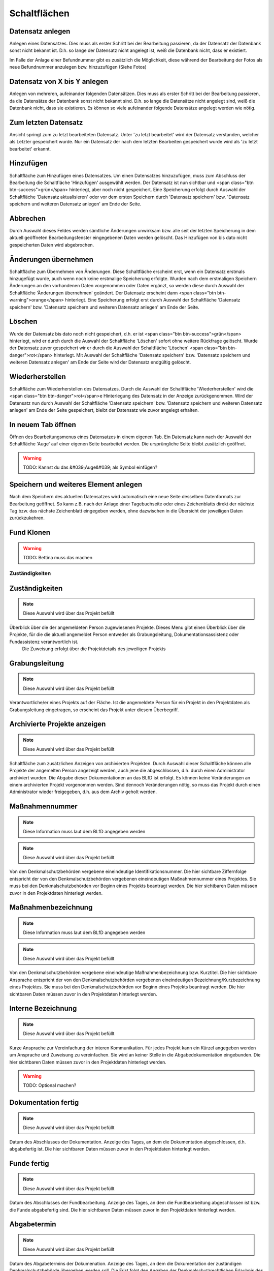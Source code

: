 ****************
Schaltflächen
****************


Datensatz anlegen
===========================================


Anlegen eines Datensatzes. Dies muss als erster Schritt bei der Bearbeitung passieren, da der Datensatz der Datenbank sonst nicht bekannt ist. D.h. so lange der Datensatz nicht angelegt ist, weiß die Datenbank nicht, dass er existiert.

Im Falle der Anlage einer Befundnummer gibt es zusätzlich die Möglichkeit, diese während der Bearbeitung der Fotos als neue Befundnummer anzulegen bzw. hinzuzufügen (Siehe Fotos)



Datensatz von X bis Y anlegen
===========================================


Anlegen von mehreren, aufeinander folgenden Datensätzen. Dies muss als erster Schritt bei der Bearbeitung passieren, da die Datensätze der Datenbank sonst nicht bekannt sind. D.h. so lange die Datensätze nicht angelegt sind, weiß die Datenbank nicht, dass sie existieren. Es können so viele aufeinander folgende Datensätze angelegt werden wie nötig.



Zum letzten Datensatz
===========================================


Ansicht springt zum zu letzt bearbeiteten Datensatz. Unter 'zu letzt bearbeitet' wird der Datensatz verstanden, welcher als Letzter gespeichert wurde. Nur ein Datensatz der nach dem letzten Bearbeiten gespeichert wurde wird als 'zu letzt bearbeitet' erkannt.



Hinzufügen
===========================================


Schaltfläche zum Hinzufügen eines Datensatzes. Um einen Datensatzes hinzuzufügen, muss zum Abschluss der Bearbeitung die Schaltfläche 'Hinzufügen' ausgewählt werden. Der Datensatz ist nun sichtbar und <span class="btn btn-success">grün</span> hinterlegt, aber noch nicht gespeichert. Eine Speicherung erfolgt durch Auswahl der Schaltfläche 'Datensatz aktualisieren' oder vor dem ersten Speichern durch 'Datensatz speichern' bzw.  'Datensatz speichern und weiteren Datensatz anlegen' am Ende der Seite.



Abbrechen
===========================================


Durch Auswahl dieses Feldes werden sämtliche Änderungen unwirksam bzw. alle seit der letzten Speicherung in dem aktuell geöffneten Bearbeitungsfenster eingegebenen Daten werden gelöscht. Das Hinzufügen von bis dato nicht gespeicherten Daten wird abgebrochen.



Änderungen übernehmen
===========================================


Schaltfläche zum Übernehmen von Änderungen. Diese Schaltfläche erscheint erst, wenn ein Datensatz erstmals hinzugefügt wurde, auch wenn noch keine erstmalige Speicherung erfolgte. Wurden nach dem erstmaligen Speichern Änderungen an den vorhandenen Daten vorgenommen oder Daten ergänzt, so werden diese durch Auswahl der Schaltfläche 'Änderungen übernehmen' geändert. Der Datensatz erscheint dann <span class="btn btn-warning">orange</span> hinterlegt.
Eine Speicherung erfolgt erst durch Auswahl der Schaltfläche 'Datensatz speichern' bzw.  'Datensatz speichern und weiteren Datensatz anlegen' am Ende der Seite.



Löschen
===========================================


Wurde der Datensatz bis dato noch nicht gespeichert, d.h. er ist <span class="btn btn-success">grün</span> hinterlegt, wird er durch durch die Auswahl der Schaltfläche 'Löschen' sofort ohne weitere Rückfrage gelöscht. Wurde der Datensatz zuvor gespeichert wir er durch die Auswahl der Schaltfläche 'Löschen' <span class="btn btn-danger">rot</span> hinterlegt. Mit Auswahl der Schaltfläche 'Datensatz speichern' bzw.  'Datensatz speichern und weiteren Datensatz anlegen' am Ende der Seite wird der Datensatz endgültig gelöscht.



Wiederherstellen
===========================================


Schaltfläche zum Wiederherstellen des Datensatzes. Durch die Auswahl der Schaltfläche 'Wiederherstellen' wird die <span class="btn btn-danger">rot</span>e Hinterlegung des Datensatz in der Anzeige zurückgenommen.
Wird der Datensatz nun durch Auswahl der Schaltfläche 'Datensatz speichern' bzw.  'Datensatz speichern und weiteren Datensatz anlegen' am Ende der Seite gespeichert, bleibt der Datensatz wie zuvor angelegt erhalten.



In neuem Tab öffnen
===========================================


Öffnen des Bearbeitungsmenus eines Datensatzes in einem eigenen Tab. Ein Datensatz kann nach der Auswahl der Schaltfläche 'Auge' auf einer eigenen Seite bearbeitet werden. Die ursprüngliche Seite bleibt zusätzlich geöffnet.

.. warning:: TODO: Kannst du das &#039;Auge&#039; als Symbol einfügen?

Speichern und weiteres Element anlegen
===========================================


Nach dem Speichern des aktuellen Datensatzes wird automatisch eine neue Seite desselben Datenformats zur Bearbeitung geöffnet. So kann z.B. nach der Anlage einer Tagebuchseite oder eines Zeichenblatts direkt der nächste Tag bzw. das nächste Zeichenblatt eingegeben werden, ohne dazwischen in die Übersicht der jeweiligen Daten zurückzukehren.



Fund Klonen
===========================================




.. warning:: TODO: Bettina muss das machen


====================================
Zuständigkeiten
====================================


Zuständigkeiten
===========================================
.. note:: Diese Auswahl wird über das Projekt befüllt


Überblick über die der angemeldeten Person zugewiesenen Projekte. Dieses Menu gibt einen Überblick über die Projekte, für die die aktuell angemeldet Person entweder als Grabungsleitung, Dokumentationsassistenz oder Fundassistenz verantwortlich ist.
 Die Zuweisung erfolgt über die Projektdetails des jeweiligen Projekts



Grabungsleitung
===========================================
.. note:: Diese Auswahl wird über das Projekt befüllt


Verantwortliche/er eines Projekts auf der Fläche. Ist die angemeldete Person für ein Projekt in den Projektdaten als Grabungsleitung eingetragen, so erscheint das Projekt unter diesem Überbegriff.



Archivierte Projekte anzeigen
===========================================
.. note:: Diese Auswahl wird über das Projekt befüllt


Schaltfläche zum zusätzlichen Anzeigen von archivierten Projekten. Durch Auswahl dieser Schaltfläche können alle Projekte der angemelten Person angezeigt werden, auch jene die abgeschlossen, d.h. durch einen Administrator archiviert wurden. Die Abgabe dieser Dokumentationen an das BLfD ist erfolgt. Es können keine Veränderungen an einem archivierten Projekt vorgenommen werden. Sind dennoch Veränderungen nötig, so muss das Projekt durch einen Administrator wieder freigegeben, d.h. aus dem Archiv geholt werden.



Maßnahmennummer
===========================================
.. note:: Diese Information muss laut dem BLfD angegeben werden
.. note:: Diese Auswahl wird über das Projekt befüllt


Von den Denkmalschutzbehörden vergebene eineindeutige Identifikationsnummer. Die hier sichtbare Ziffernfolge entspricht der von den Denkmalschutzbehörden vergebenen eineindeutigen Maßnahmennummer eines Projektes. Sie muss bei den Denkmalschutzbehörden vor Beginn eines Projekts beantragt werden. Die hier sichtbaren Daten müssen zuvor in den Projektdaten hinterlegt werden.



Maßnahmenbezeichnung
===========================================
.. note:: Diese Information muss laut dem BLfD angegeben werden
.. note:: Diese Auswahl wird über das Projekt befüllt


Von den Denkmalschutzbehörden vergebene eineindeutige Maßnahmenbezeichnung bzw. Kurztitel. Die hier sichtbare Ansprache entspricht der von den Denkmalschutzbehörden vergebenen eineindeutigen Bezeichnung/Kurzbezeichnung eines Projektes. Sie muss bei den Denkmalschutzbehörden vor Beginn eines Projekts beantragt werden. Die hier sichtbaren Daten müssen zuvor in den Projektdaten hinterlegt werden.



Interne Bezeichnung
===========================================
.. note:: Diese Auswahl wird über das Projekt befüllt


Kurze Ansprache zur Vereinfachung der interen Kommunikation. Für jedes Projekt kann ein Kürzel angegeben werden um Ansprache und Zuweisung zu vereinfachen. Sie wird an keiner Stelle in die Abgabedokumentation eingebunden. Die hier sichtbaren Daten müssen zuvor in den Projektdaten hinterlegt werden.

.. warning:: TODO: Optional machen?

Dokumentation fertig
===========================================
.. note:: Diese Auswahl wird über das Projekt befüllt


Datum des Abschlusses der Dokumentation. Anzeige des Tages, an dem die Dokumentation abgeschlossen, d.h. abgabefertig ist. Die hier sichtbaren Daten müssen zuvor in den Projektdaten hinterlegt werden.



Funde fertig
===========================================
.. note:: Diese Auswahl wird über das Projekt befüllt


Datum des Abschlusses der Fundbearbeitung. Anzeige des Tages, an dem die Fundbearbeitung abgeschlossen ist bzw. die Funde abgabefertig sind. Die hier sichtbaren Daten müssen zuvor in den Projektdaten hinterlegt werden.



Abgabetermin
===========================================
.. note:: Diese Auswahl wird über das Projekt befüllt


Datum des Abgabetermins der Dokumenation. Anzeige des Tages, an dem die Dokumentation der zuständigen Denkmalschutzbehörde übergeben werden soll. Die Frist folgt den Angaben der Denkmalschutzrechtlichen Erlaubnis des jeweiligen Projektes. Sie kann je nach Denkmalschutzbehörden abweichen, entspricht aber meist einem bis zwei  Monaten nach Abschluss der Feldarbeiten. Kann dieser Termin nicht eingehalten werden, so ist beim zuständigen Referenten eine Verlängerung der Abgabefrist zu beantragen. Die hier sichtbaren Daten müssen zuvor in den Projektdaten hinterlegt werden.



Abgabe erfolgt
===========================================
.. note:: Diese Auswahl wird über das Projekt befüllt


Datum der erfolgten Abgabe der Dokumentation an die zuständige Denkmalschutzbehörde. Anzeige des Tages, an dem die Dokumentation an die zuständige Denkmalschutzbehörde übergeben wurde. Die hier sichtbaren Daten müssen zuvor in den Projektdaten hinterlegt werden.

.. warning:: TODO: Sollen wir auch noch ein Feld einfügen, mit &#039;Abgabe erfolgt&#039; für die Funde?
    Ich würde sagen nein weil es von der Fundverwaltung eh nicht wirklich genutzt wird und wenn man es für die Doku wissen will schaut man einfach in die Projektdaten [Michi]

Archiv
===========================================


Anzeige, ob ein Projekt abgeschlossen/archiviert ist. Ist in der Spalte 'Archiv' ein Haken gesetzt so handelt es sich um ein abgeschlossenes, d.h. durch einen Administrator als vollständig beendet definiertes Projekt. Die Abgabe an das BLfD ist erfolgt. Es können keine Veränderungen an einem archivierten Projekt vorgenommen werden. Sind dennoch Veränderungen nötig, so muss das Projekt durch einen Administrator wieder freigegeben, d.h. aus dem Archiv geholt werden.



Dokumentationsassistenz
===========================================
.. note:: Diese Auswahl wird über das Projekt befüllt


Verantwortliche/er für die Dokumentation eines Projektes bzw. Verfasser des technischen Grabungsberichts. Ist die angemeldete Person für ein Projekt in den Projektdaten als Dokumentationsassistenz eingetragen, so erscheint das Projekt unter diesem Überbegriff.



Fundassistenz
===========================================
.. note:: Diese Auswahl wird über das Projekt befüllt


Verantwortliche/er für die Bearbeitung der Funde eines Projekte. Ist die angemeldete Person für ein Projekt in den Projektdaten als Fundassistenz eingetragen, so erscheint das Projekt unter diesem Überbegriff.



Auge
===========================================


Öffen der Projektdaten. Durch Auswahl des Augensymbols in der Zeile eines Projekts öffnet sich das Menu zur Bearbeitung der Projektdaten in einem neuen Tab.

.. warning:: TODO: Die Augen sind weg... Dafür haben wir jetzt bei den Funden Sterne zum markieren.
    Lass uns das nochmal durchsprechen, wie wir das allgemein für Projekte, Befunde und Funde lösen. [Bettina]
    Also ich hab in den Projektdaten und auch überall zum &#039;öffnen in einem neuen Tab&#039; das &#039;Augesymbol&#039; [Michi]

Rechte
===========================================
.. note:: Diese Auswahl wird über die Verwaltung befüllt


Ansicht der zugewiesenen Rechte/Handlungsmöglichkeiten. Die hier abgebildete Tabelle gibt eine Übersicht, welche Bereiche eines Projektes von der aktuell angemeldeten Person wie genutzt werden können. Der Handlungsspielraum reicht von Einsehen über Bearbeiten bis zu Administratorrechten. Der jeweilige Handlungsspielraum wird durch den Administrator festgelegt.